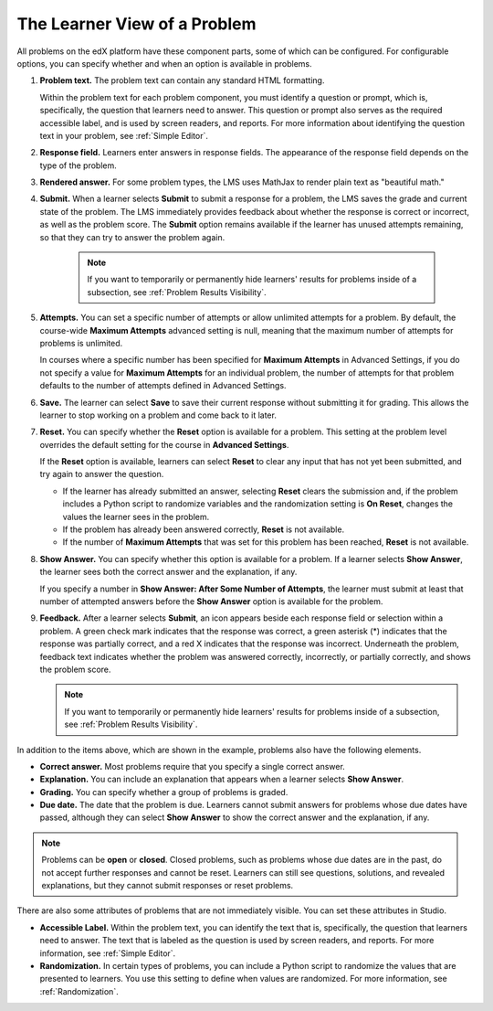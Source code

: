 ************************************
The Learner View of a Problem
************************************

All problems on the edX platform have these component parts, some of which can
be configured. For configurable options, you can specify whether and when
an option is available in problems.

.. image:: ../images/AnatomyOfExercise.png
  :alt: A problem from a learner's point of view, with numbered callouts for
       elements of the problem.
  :width: 600

#. **Problem text.** The problem text can contain any standard HTML
   formatting.

   Within the problem text for each problem component, you must identify a
   question or prompt, which is, specifically, the question that learners need
   to answer. This question or prompt also serves as the required accessible
   label, and is used by screen readers, and reports. For more information
   about identifying the question text in your problem, see
   :ref:`Simple Editor`.

#. **Response field.** Learners enter answers in response fields. The
   appearance of the response field depends on the type of the problem.

#. **Rendered answer.** For some problem types, the LMS uses MathJax to render
   plain text as "beautiful math."

#. **Submit.** When a learner selects **Submit** to submit a response for a
   problem, the LMS saves the grade and current state of the problem. The
   LMS immediately provides feedback about whether the response is correct
   or incorrect, as well as the problem score. The **Submit** option remains
   available if the learner has unused attempts remaining, so that they can
   try to answer the problem again.

     .. note::
       If you want to temporarily or permanently hide learners' results for
       problems inside of a subsection, see :ref:`Problem Results Visibility`.

#. **Attempts.** You can set a specific number of attempts or allow unlimited
   attempts for a problem. By default, the course-wide **Maximum Attempts**
   advanced setting is null, meaning that the maximum number of attempts for
   problems is unlimited.

   In courses where a specific number has been specified for **Maximum
   Attempts** in Advanced Settings, if you do not specify a value for **Maximum
   Attempts** for an individual problem, the number of attempts for that
   problem defaults to the number of attempts defined in Advanced Settings.

#. **Save.** The learner can select **Save** to save their current response
   without submitting it for grading. This allows the learner to stop working
   on a problem and come back to it later.

#. **Reset.** You can specify whether the **Reset** option is available for a
   problem. This setting at the problem level overrides the default setting
   for the course in **Advanced Settings**.

   If the **Reset** option is available, learners can select **Reset** to
   clear any input that has not yet been submitted, and try again to answer
   the question.

   * If the learner has already submitted an answer, selecting **Reset** clears
     the submission and, if the problem includes a Python script to randomize
     variables and the randomization setting is **On Reset**, changes the
     values the learner sees in the problem.

   * If the problem has already been answered correctly, **Reset** is not
     available.

   * If the number of **Maximum Attempts** that was set for this problem has
     been reached, **Reset** is not available.

#. **Show Answer.** You can specify whether this option is available for a
   problem. If a learner selects **Show Answer**, the learner sees both the
   correct answer and the explanation, if any.

   If you specify a number in **Show Answer: After Some Number of Attempts**, the learner
   must submit at least that number of attempted answers before the **Show
   Answer** option is available for the problem.

#. **Feedback.** After a learner selects **Submit**, an icon appears beside
   each response field or selection within a problem. A green check mark
   indicates that the response was correct, a green asterisk (*) indicates that
   the response was partially correct, and a red X indicates that the response
   was incorrect. Underneath the problem, feedback text indicates whether the
   problem was answered correctly, incorrectly, or partially correctly, and
   shows the problem score.

   .. image:: ../images/AnatomyOfExercise2.png
     :alt: A problem from a learner's point of view, with callouts showing the
           feedback elements of an answered problem.
     :width: 600

   .. note::
     If you want to temporarily or permanently hide learners' results for
     problems inside of a subsection, see :ref:`Problem Results Visibility`.

In addition to the items above, which are shown in the example, problems also
have the following elements.

* **Correct answer.** Most problems require that you specify a single correct
  answer.

* **Explanation.** You can include an explanation that appears when a learner
  selects **Show Answer**.

* **Grading.** You can specify whether a group of problems is graded.

* **Due date.** The date that the problem is due. Learners cannot submit
  answers for problems whose due dates have passed, although they can select
  **Show Answer** to show the correct answer and the explanation, if any.

.. note::
   Problems can be **open** or **closed**. Closed problems, such as problems
   whose due dates are in the past, do not accept further responses and cannot
   be reset. Learners can still see questions, solutions, and revealed
   explanations, but they cannot submit responses or reset problems.

There are also some attributes of problems that are not immediately
visible. You can set these attributes in Studio.

* **Accessible Label.** Within the problem text, you can identify the text
  that is, specifically, the question that learners need to answer. The text
  that is labeled as the question is used by screen readers, and reports. For
  more information, see :ref:`Simple Editor`.

* **Randomization.** In certain types of problems, you can include a Python
  script to randomize the values that are presented to learners. You use this
  setting to define when values are randomized. For more information, see
  :ref:`Randomization`.
